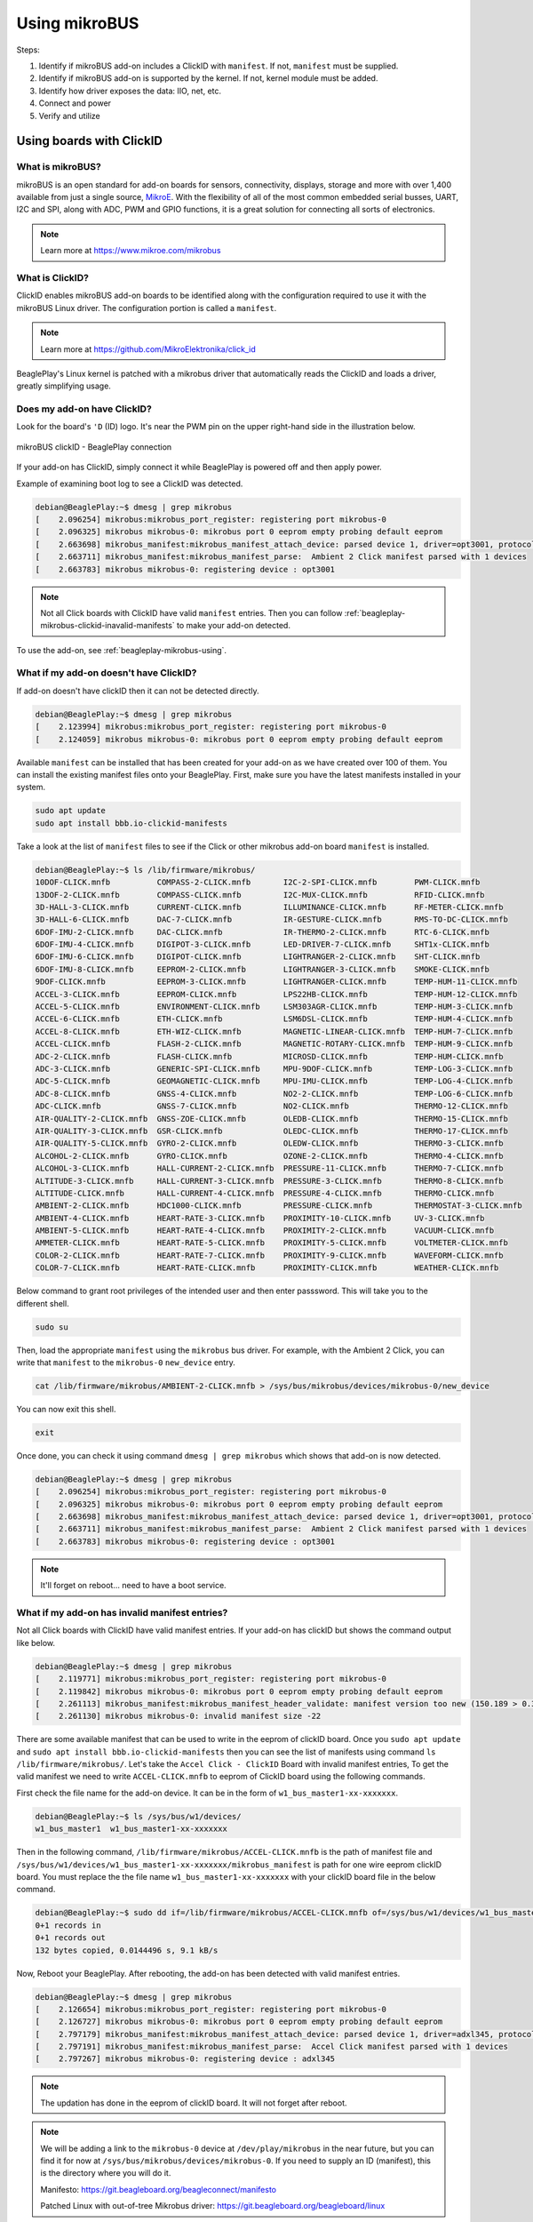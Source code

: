 .. _beagleplay-mikrobus:

Using mikroBUS
##############

Steps:

1. Identify if mikroBUS add-on includes a ClickID with ``manifest``. If not, ``manifest`` must be supplied.
2. Identify if mikroBUS add-on is supported by the kernel. If not, kernel module must be added.
3. Identify how driver exposes the data: IIO, net, etc.
4. Connect and power
5. Verify and utilize

.. _beagleplay-mikrobus-clickid:

Using boards with ClickID
*************************

What is mikroBUS?
=================

mikroBUS is an open standard for add-on boards for sensors, connectivity, displays, storage and more with over 1,400 available from just a single source, `MikroE <https://www.mikroe.com/click>`_. With the flexibility of all of the most common embedded serial busses, UART, I2C and SPI, along with ADC, PWM and GPIO functions, it is a great solution for connecting all sorts of electronics.

.. note::

   Learn more at https://www.mikroe.com/mikrobus

What is ClickID?
================

ClickID enables mikroBUS add-on boards to be identified along with the configuration required to use it with the mikroBUS Linux driver. The configuration portion is called a ``manifest``.

.. note::

   Learn more at https://github.com/MikroElektronika/click_id

BeaglePlay's Linux kernel is patched with a mikrobus driver that automatically reads the ClickID and loads a driver, greatly simplifying usage.

Does my add-on have ClickID?
============================

Look for the board's ``'D`` (ID) logo. It's near the PWM pin on the upper right-hand side in the illustration below.

.. figure:: images/mikrobus-linux-board-illustration.png
   :width: 940
   :align: center
   :alt: mikroBUS clickID - BeaglePlay connection

   mikroBUS clickID - BeaglePlay connection

If your add-on has ClickID, simply connect it while BeaglePlay is powered off and then apply power.

Example of examining boot log to see a ClickID was detected.

.. code:: shell-session

   debian@BeaglePlay:~$ dmesg | grep mikrobus
   [    2.096254] mikrobus:mikrobus_port_register: registering port mikrobus-0
   [    2.096325] mikrobus mikrobus-0: mikrobus port 0 eeprom empty probing default eeprom
   [    2.663698] mikrobus_manifest:mikrobus_manifest_attach_device: parsed device 1, driver=opt3001, protocol=3, reg=44
   [    2.663711] mikrobus_manifest:mikrobus_manifest_parse:  Ambient 2 Click manifest parsed with 1 devices
   [    2.663783] mikrobus mikrobus-0: registering device : opt3001

.. note::
   
   Not all Click boards with ClickID have valid ``manifest`` entries. 
   Then you can follow :ref:`beagleplay-mikrobus-clickid-inavalid-manifests` to make your 
   add-on detected.

To use the add-on, see :ref:`beagleplay-mikrobus-using`.

.. _beagleplay-mikrobus-without-clickid:

What if my add-on doesn't have ClickID?
=======================================
If add-on doesn't have clickID then it can not be detected directly.

.. code:: shell-session 

   debian@BeaglePlay:~$ dmesg | grep mikrobus
   [    2.123994] mikrobus:mikrobus_port_register: registering port mikrobus-0 
   [    2.124059] mikrobus mikrobus-0: mikrobus port 0 eeprom empty probing default eeprom

Available ``manifest`` can be installed that has been created for your add-on as we have created over 100 of them. 
You can install the existing manifest files onto your BeaglePlay. First, make sure you have the 
latest manifests installed in your system.

.. code:: console

   sudo apt update
   sudo apt install bbb.io-clickid-manifests


Take a look at the list of ``manifest`` files to see if the Click or other mikrobus add-on board ``manifest`` is installed.

.. code:: shell-session

   debian@BeaglePlay:~$ ls /lib/firmware/mikrobus/
   10DOF-CLICK.mnfb          COMPASS-2-CLICK.mnfb       I2C-2-SPI-CLICK.mnfb        PWM-CLICK.mnfb
   13DOF-2-CLICK.mnfb        COMPASS-CLICK.mnfb         I2C-MUX-CLICK.mnfb          RFID-CLICK.mnfb
   3D-HALL-3-CLICK.mnfb      CURRENT-CLICK.mnfb         ILLUMINANCE-CLICK.mnfb      RF-METER-CLICK.mnfb
   3D-HALL-6-CLICK.mnfb      DAC-7-CLICK.mnfb           IR-GESTURE-CLICK.mnfb       RMS-TO-DC-CLICK.mnfb
   6DOF-IMU-2-CLICK.mnfb     DAC-CLICK.mnfb             IR-THERMO-2-CLICK.mnfb      RTC-6-CLICK.mnfb
   6DOF-IMU-4-CLICK.mnfb     DIGIPOT-3-CLICK.mnfb       LED-DRIVER-7-CLICK.mnfb     SHT1x-CLICK.mnfb
   6DOF-IMU-6-CLICK.mnfb     DIGIPOT-CLICK.mnfb         LIGHTRANGER-2-CLICK.mnfb    SHT-CLICK.mnfb
   6DOF-IMU-8-CLICK.mnfb     EEPROM-2-CLICK.mnfb        LIGHTRANGER-3-CLICK.mnfb    SMOKE-CLICK.mnfb
   9DOF-CLICK.mnfb           EEPROM-3-CLICK.mnfb        LIGHTRANGER-CLICK.mnfb      TEMP-HUM-11-CLICK.mnfb
   ACCEL-3-CLICK.mnfb        EEPROM-CLICK.mnfb          LPS22HB-CLICK.mnfb          TEMP-HUM-12-CLICK.mnfb
   ACCEL-5-CLICK.mnfb        ENVIRONMENT-CLICK.mnfb     LSM303AGR-CLICK.mnfb        TEMP-HUM-3-CLICK.mnfb
   ACCEL-6-CLICK.mnfb        ETH-CLICK.mnfb             LSM6DSL-CLICK.mnfb          TEMP-HUM-4-CLICK.mnfb
   ACCEL-8-CLICK.mnfb        ETH-WIZ-CLICK.mnfb         MAGNETIC-LINEAR-CLICK.mnfb  TEMP-HUM-7-CLICK.mnfb
   ACCEL-CLICK.mnfb          FLASH-2-CLICK.mnfb         MAGNETIC-ROTARY-CLICK.mnfb  TEMP-HUM-9-CLICK.mnfb
   ADC-2-CLICK.mnfb          FLASH-CLICK.mnfb           MICROSD-CLICK.mnfb          TEMP-HUM-CLICK.mnfb
   ADC-3-CLICK.mnfb          GENERIC-SPI-CLICK.mnfb     MPU-9DOF-CLICK.mnfb         TEMP-LOG-3-CLICK.mnfb
   ADC-5-CLICK.mnfb          GEOMAGNETIC-CLICK.mnfb     MPU-IMU-CLICK.mnfb          TEMP-LOG-4-CLICK.mnfb
   ADC-8-CLICK.mnfb          GNSS-4-CLICK.mnfb          NO2-2-CLICK.mnfb            TEMP-LOG-6-CLICK.mnfb
   ADC-CLICK.mnfb            GNSS-7-CLICK.mnfb          NO2-CLICK.mnfb              THERMO-12-CLICK.mnfb
   AIR-QUALITY-2-CLICK.mnfb  GNSS-ZOE-CLICK.mnfb        OLEDB-CLICK.mnfb            THERMO-15-CLICK.mnfb
   AIR-QUALITY-3-CLICK.mnfb  GSR-CLICK.mnfb             OLEDC-CLICK.mnfb            THERMO-17-CLICK.mnfb
   AIR-QUALITY-5-CLICK.mnfb  GYRO-2-CLICK.mnfb          OLEDW-CLICK.mnfb            THERMO-3-CLICK.mnfb
   ALCOHOL-2-CLICK.mnfb      GYRO-CLICK.mnfb            OZONE-2-CLICK.mnfb          THERMO-4-CLICK.mnfb
   ALCOHOL-3-CLICK.mnfb      HALL-CURRENT-2-CLICK.mnfb  PRESSURE-11-CLICK.mnfb      THERMO-7-CLICK.mnfb
   ALTITUDE-3-CLICK.mnfb     HALL-CURRENT-3-CLICK.mnfb  PRESSURE-3-CLICK.mnfb       THERMO-8-CLICK.mnfb
   ALTITUDE-CLICK.mnfb       HALL-CURRENT-4-CLICK.mnfb  PRESSURE-4-CLICK.mnfb       THERMO-CLICK.mnfb
   AMBIENT-2-CLICK.mnfb      HDC1000-CLICK.mnfb         PRESSURE-CLICK.mnfb         THERMOSTAT-3-CLICK.mnfb
   AMBIENT-4-CLICK.mnfb      HEART-RATE-3-CLICK.mnfb    PROXIMITY-10-CLICK.mnfb     UV-3-CLICK.mnfb
   AMBIENT-5-CLICK.mnfb      HEART-RATE-4-CLICK.mnfb    PROXIMITY-2-CLICK.mnfb      VACUUM-CLICK.mnfb
   AMMETER-CLICK.mnfb        HEART-RATE-5-CLICK.mnfb    PROXIMITY-5-CLICK.mnfb      VOLTMETER-CLICK.mnfb
   COLOR-2-CLICK.mnfb        HEART-RATE-7-CLICK.mnfb    PROXIMITY-9-CLICK.mnfb      WAVEFORM-CLICK.mnfb
   COLOR-7-CLICK.mnfb        HEART-RATE-CLICK.mnfb      PROXIMITY-CLICK.mnfb        WEATHER-CLICK.mnfb

Below command to grant root privileges of the intended user and then enter passsword.
This will take you to the different shell.

.. code:: bash

   sudo su

Then, load the appropriate ``manifest`` using the ``mikrobus`` bus driver. For example, with the Ambient 2 Click, 
you can write that ``manifest`` to the ``mikrobus-0`` ``new_device`` entry.

.. code:: bash

   cat /lib/firmware/mikrobus/AMBIENT-2-CLICK.mnfb > /sys/bus/mikrobus/devices/mikrobus-0/new_device

You can now exit this shell.

.. code:: shell

   exit

Once done, you can check it using command ``dmesg | grep mikrobus`` which shows that
add-on is now detected.

.. code:: shell-session

   debian@BeaglePlay:~$ dmesg | grep mikrobus
   [    2.096254] mikrobus:mikrobus_port_register: registering port mikrobus-0
   [    2.096325] mikrobus mikrobus-0: mikrobus port 0 eeprom empty probing default eeprom
   [    2.663698] mikrobus_manifest:mikrobus_manifest_attach_device: parsed device 1, driver=opt3001, protocol=3, reg=44
   [    2.663711] mikrobus_manifest:mikrobus_manifest_parse:  Ambient 2 Click manifest parsed with 1 devices
   [    2.663783] mikrobus mikrobus-0: registering device : opt3001

.. note::

   It'll forget on reboot... need to have a boot service.

.. todo::

   To make it stick, ...


.. _beagleplay-mikrobus-clickid-inavalid-manifests:

What if my add-on has invalid manifest entries?
===============================================

Not all Click boards with ClickID have valid manifest entries. 
If your add-on has clickID but shows the command output like below.

.. code:: shell-session

   debian@BeaglePlay:~$ dmesg | grep mikrobus
   [    2.119771] mikrobus:mikrobus_port_register: registering port mikrobus-0
   [    2.119842] mikrobus mikrobus-0: mikrobus port 0 eeprom empty probing default eeprom
   [    2.261113] mikrobus_manifest:mikrobus_manifest_header_validate: manifest version too new (150.189 > 0.3)
   [    2.261130] mikrobus mikrobus-0: invalid manifest size -22

There are some available manifest that can be used to write in the eeprom of clickID board.
Once you ``sudo apt update`` and ``sudo apt install bbb.io-clickid-manifests`` then you
can see the list of manifests using command ``ls /lib/firmware/mikrobus/``. Let's take 
the ``Accel Click - ClickID`` Board with invalid manifest entries, To get the valid manifest
we need to write ``ACCEL-CLICK.mnfb`` to eeprom of ClickID board using the following commands.

First check the file name for the add-on device. It can be in the form of ``w1_bus_master1-xx-xxxxxxx``.

.. code:: shell-session

   debian@BeaglePlay:~$ ls /sys/bus/w1/devices/
   w1_bus_master1  w1_bus_master1-xx-xxxxxxx

Then in the following command, ``/lib/firmware/mikrobus/ACCEL-CLICK.mnfb`` is the path of manifest file and 
``/sys/bus/w1/devices/w1_bus_master1-xx-xxxxxxx/mikrobus_manifest`` is path for one wire eeprom clickID board. 
You must replace the the file name ``w1_bus_master1-xx-xxxxxxx`` with your clickID board file in the
below command.

.. code:: shell-session

   debian@BeaglePlay:~$ sudo dd if=/lib/firmware/mikrobus/ACCEL-CLICK.mnfb of=/sys/bus/w1/devices/w1_bus_master1-xx-xxxxxxx/mikrobus_manifest
   0+1 records in
   0+1 records out
   132 bytes copied, 0.0144496 s, 9.1 kB/s

Now, Reboot your BeaglePlay. After rebooting, the add-on has been detected with valid manifest entries.

.. code:: shell-session

   debian@BeaglePlay:~$ dmesg | grep mikrobus
   [    2.126654] mikrobus:mikrobus_port_register: registering port mikrobus-0 
   [    2.126727] mikrobus mikrobus-0: mikrobus port 0 eeprom empty probing default eeprom
   [    2.797179] mikrobus_manifest:mikrobus_manifest_attach_device: parsed device 1, driver=adxl345, protocol=3, reg=1d
   [    2.797191] mikrobus_manifest:mikrobus_manifest_parse:  Accel Click manifest parsed with 1 devices
   [    2.797267] mikrobus mikrobus-0: registering device : adxl345

.. note::

   The updation has done in the eeprom of clickID board. It will not 
   forget after reboot.

.. note::

   We will be adding a link to the ``mikrobus-0`` device at ``/dev/play/mikrobus`` in the near
   future, but you can find it for now at ``/sys/bus/mikrobus/devices/mikrobus-0``. If you
   need to supply an ID (manifest), this is the directory where you will do it.

   Manifesto: https://git.beagleboard.org/beagleconnect/manifesto

   Patched Linux with out-of-tree Mikrobus driver: https://git.beagleboard.org/beagleboard/linux


To use the add-on, see :ref:`beagleplay-mikrobus-using`.

.. _beagleplay-mikrobus-using:

Accel Click Board Example
==========================

Next, let's explore how to read raw sensor values using the Accel Click board. This step will help us understand the basics of sensor data retrieval and processing.

First, let's check the IIO devices available.

.. code:: shell-session

   debian@BeaglePlay:~$ ls /sys/bus/iio/devices/
   iio:device0  iio:device1

Considering the device ``iio:device0`` is the MikroBUS click ID connected to the BeaglePlay board.
Depending on your specific setup and device configuration, you might need to adjust the path or device
number (device0) accordingly. In this case device0 corresponds to our Accel Click, let's check its name.

.. code:: shell-session

   debian@BeaglePlay:~$ cat /sys/bus/iio/devices/iio\:device0/name
   adxl345

The file corresponding to the IIO device, including raw values, can be viewed using the following command:

.. code:: shell-session

   debian@BeaglePlay:~$ ls /sys/bus/iio/devices/iio\:device0
   dev                          in_accel_scale        in_accel_x_raw        in_accel_y_raw        in_accel_z_raw  power                         subsystem
   in_accel_sampling_frequency  in_accel_x_calibbias  in_accel_y_calibbias  in_accel_z_calibbias  name            sampling_frequency_available  uevent

To view the raw values from the accel click (assuming iio:device0 is configured correctly for your MikroBUS
click ID on the BeaglePlay board), you can use the following command:

.. code:: shell-session

   debian@BeaglePlay:~$ cat /sys/bus/iio/devices/iio\:device0/in_accel_x_raw
   3

This command reads and displays the raw X-axis accelerometer data from ``iio:device0``. You can replace
``in_accel_x_raw`` with ``in_accel_y_raw`` or ``in_accel_z_raw`` to view raw data from the Y-axis or Z-axis
accelerometer channels respectively, depending on your requirements.


To create a script displays accelerometer raw data values from ``iio:device0`` use ``nano accelclick.sh`` command.
Copy the below script and paste it to the ``accelclick.sh`` file. It reads the raw X, Y, and Z axis values from 
``/sys/bus/iio/devices/iio:device0/in_accel_x_raw``, ``/sys/bus/iio/devices/iio:device0/in_accel_y_raw``, and
``/sys/bus/iio/devices/iio:device0/in_accel_z_raw`` respectively.

.. code:: shell-session

   X=$(cat /sys/bus/iio/devices/iio\:device0/in_accel_x_raw)
   Y=$(cat /sys/bus/iio/devices/iio\:device0/in_accel_y_raw)
   Z=$(cat /sys/bus/iio/devices/iio\:device0/in_accel_z_raw)
   echo "X = ${X}        Y = ${Y}      Z= ${Z}"

.. note::
   Remember to adjust the device path (iio:device0) according to your actual setup. Also, ensure that your system 
   and hardware configuration are correctly set up to provide live accelerometer data through these paths.

To make the script file executable, use the following command:

.. code:: shell-session

   debian@BeaglePlay:~$ chmod +x accelclick.sh 

When you run ``watch -n 0.5 ./accelclick.sh``, the watch command will execute ``./accelclick.sh`` every 0.5 seconds 
and display its output in the terminal.

.. code:: shell-session

   debian@BeaglePlay:~$ watch -n 0.5 ./accelclick.sh 

This is the output of your accelclick.sh script. It shows the current values of the X, Y, and Z axis of your accelerometer in raw form.

.. code:: shell-session

   Every 0.5s: ./accelclick.sh

   X = 3        Y = 11      Z= 284


Using boards with Linux drivers
*******************************

Depending on the type of mikrobus add-on board, the Linux driver could be of various different types. For sensors, the most common is :ref:`beagleplay-mikrobus-using-iio`.


.. _beagleplay-mikrobus-using-iio:

IIO driver
==========

Per https://docs.kernel.org/driver-api/iio/intro.html,

    The main purpose of the Industrial I/O subsystem (IIO) is to provide support for devices that in some sense perform either analog-to-digital conversion (ADC) or digital-to-analog conversion (DAC) or both. The aim is to fill the gap between the somewhat similar hwmon and input subsystems. Hwmon is directed at low sample rate sensors used to monitor and control the system itself, like fan speed control or temperature measurement. Input is, as its name suggests, focused on human interaction input devices (keyboard, mouse, touchscreen). In some cases there is considerable overlap between these and IIO.

    Devices that fall into this category include:

    * analog to digital converters (ADCs)
    * accelerometers
    * capacitance to digital converters (CDCs)
    * digital to analog converters (DACs)
    * gyroscopes
    * inertial measurement units (IMUs)
    * color and light sensors
    * magnetometers
    * pressure sensors
    * proximity sensors
    * temperature sensors


See also https://wiki.analog.com/software/linux/docs/iio/iio.

To discover IIO driver enabled devices, use the ``iio_info`` command.

.. code-block:: console

    debian@BeaglePlay:~$ iio_info
    Library version: 0.24 (git tag: v0.24)
    Compiled with backends: local xml ip usb
    IIO context created with local backend.
    Backend version: 0.24 (git tag: v0.24)
    Backend description string: Linux BeaglePlay 5.10.168-ti-arm64-r104 #1bullseye SMP Thu Jun 8 23:07:22 UTC 2023 aarch64
    IIO context has 2 attributes:
    	    local,kernel: 5.10.168-ti-arm64-r104
    	    uri: local:
    IIO context has 2 devices:
    	    iio:device0: opt3001
    		    1 channels found:
    			illuminance:  (input)
    			    2 channel-specific attributes found:
    				    attr  0: input value: 163.680000
    				    attr  1: integration_time value: 0.800000
    		    2 device-specific attributes found:
    				    attr  0: current_timestamp_clock value: realtime
    				    attr  1: integration_time_available value: 0.1 0.8
    		    No trigger on this device
    	    iio:device1: adc102s051
    		    2 channels found:
    			    voltage1:  (input)
    			    2 channel-specific attributes found:
    				    attr  0: raw value: 4084
    				    attr  1: scale value: 0.805664062
    			    voltage0:  (input)
    			    2 channel-specific attributes found:
    				    attr  0: raw value: 2440
    				    attr  1: scale value: 0.805664062
    		    No trigger on this device


Note that the units are standardized for the IIO interface based on the device type. If raw values are provided, a scale must be applied to get to the standardized units.

.. _beagleplay-mikrobus-using-storage:

Storage driver
==============


.. _beagleplay-mikrobus-using-net:

Network driver
==============


.. _beagleplay-mikrobus-how:

How does ClickID work?
**********************


.. _beagleplay-mikrobus-disable:

Disabling the mikroBUS driver
*****************************

If you'd like to use other means to control the mikroBUS connector, you might want to disable the mikroBUS driver. This is most easily done by enabling a device tree overlay at boot.

.. todo::

    Document kernel version that integrates this overlay and where to get update instructions.

.. note::

    To utilize the overlay with these instructions, make sure to have TBD version of kernel, modules and firmware installed. Use `uname -a` to determine the currently running kernel version. See TBD for information on how to update.

Apply overlay to disable mikrobus0 instance.

.. code-block:: bash

    echo "    fdtoverlays /overlays/k3-am625-beagleplay-release-mikrobus.dtbo" | sudo tee -a /boot/firmware/extlinux/extlinux.conf
    sudo shutdown -r now

Log back in after reboot and verify the device driver did not capture the busses.

.. code-block:: console

    debian@BeaglePlay:~$ ls /dev/play
    grove  mikrobus  qwiic
    debian@BeaglePlay:~$ ls /dev/play/mikrobus/
    i2c
    debian@BeaglePlay:~$ ls /sys/bus/mikrobus/devices/
    debian@BeaglePlay:~$ ls /proc/device-tree/chosen/overlays/
    k3-am625-beagleplay-release-mikrobus  name
    debian@BeaglePlay:~$

To re-enable.

.. code-block:: bash

    sudo sed -e '/release-mikrobus/ s/^#*/#/' -i /boot/firmware/extlinux/extlinux.conf
    sudo shutdown -r now

Verify driver is enabled again.

.. code-block:: console

    debian@BeaglePlay:~$ ls /sys/bus/mikrobus/devices/
    mikrobus-0
    debian@BeaglePlay:~$ ls /proc/device-tree/chosen/overlays/
    ls: cannot access '/proc/device-tree/chosen/overlays/': No such file or directory
    debian@BeaglePlay:~$

.. todo::

   * How do turn off the driver?
   * How do turn on spidev?
   * How do I enable GPIO?
   * How do a provide a manifest?


.. todo::

   * Needs udev
   * Needs live description
